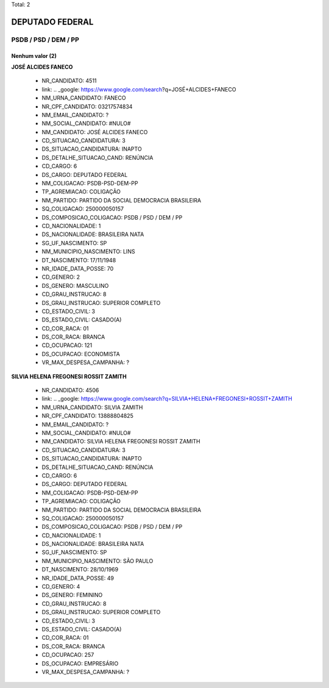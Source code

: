 Total: 2

DEPUTADO FEDERAL
================

PSDB / PSD / DEM / PP
---------------------

Nenhum valor (2)
........

**JOSÉ ALCIDES FANECO**

  - NR_CANDIDATO: 4511
  - link: .. _google: https://www.google.com/search?q=JOSÉ+ALCIDES+FANECO
  - NM_URNA_CANDIDATO: FANECO
  - NR_CPF_CANDIDATO: 03217574834
  - NM_EMAIL_CANDIDATO: ?
  - NM_SOCIAL_CANDIDATO: #NULO#
  - NM_CANDIDATO: JOSÉ ALCIDES FANECO
  - CD_SITUACAO_CANDIDATURA: 3
  - DS_SITUACAO_CANDIDATURA: INAPTO
  - DS_DETALHE_SITUACAO_CAND: RENÚNCIA
  - CD_CARGO: 6
  - DS_CARGO: DEPUTADO FEDERAL
  - NM_COLIGACAO: PSDB-PSD-DEM-PP
  - TP_AGREMIACAO: COLIGAÇÃO
  - NM_PARTIDO: PARTIDO DA SOCIAL DEMOCRACIA BRASILEIRA
  - SQ_COLIGACAO: 250000050157
  - DS_COMPOSICAO_COLIGACAO: PSDB / PSD / DEM / PP
  - CD_NACIONALIDADE: 1
  - DS_NACIONALIDADE: BRASILEIRA NATA
  - SG_UF_NASCIMENTO: SP
  - NM_MUNICIPIO_NASCIMENTO: LINS
  - DT_NASCIMENTO: 17/11/1948
  - NR_IDADE_DATA_POSSE: 70
  - CD_GENERO: 2
  - DS_GENERO: MASCULINO
  - CD_GRAU_INSTRUCAO: 8
  - DS_GRAU_INSTRUCAO: SUPERIOR COMPLETO
  - CD_ESTADO_CIVIL: 3
  - DS_ESTADO_CIVIL: CASADO(A)
  - CD_COR_RACA: 01
  - DS_COR_RACA: BRANCA
  - CD_OCUPACAO: 121
  - DS_OCUPACAO: ECONOMISTA
  - VR_MAX_DESPESA_CAMPANHA: ?


**SILVIA HELENA FREGONESI ROSSIT ZAMITH**

  - NR_CANDIDATO: 4506
  - link: .. _google: https://www.google.com/search?q=SILVIA+HELENA+FREGONESI+ROSSIT+ZAMITH
  - NM_URNA_CANDIDATO: SILVIA ZAMITH
  - NR_CPF_CANDIDATO: 13888804825
  - NM_EMAIL_CANDIDATO: ?
  - NM_SOCIAL_CANDIDATO: #NULO#
  - NM_CANDIDATO: SILVIA HELENA FREGONESI ROSSIT ZAMITH
  - CD_SITUACAO_CANDIDATURA: 3
  - DS_SITUACAO_CANDIDATURA: INAPTO
  - DS_DETALHE_SITUACAO_CAND: RENÚNCIA
  - CD_CARGO: 6
  - DS_CARGO: DEPUTADO FEDERAL
  - NM_COLIGACAO: PSDB-PSD-DEM-PP
  - TP_AGREMIACAO: COLIGAÇÃO
  - NM_PARTIDO: PARTIDO DA SOCIAL DEMOCRACIA BRASILEIRA
  - SQ_COLIGACAO: 250000050157
  - DS_COMPOSICAO_COLIGACAO: PSDB / PSD / DEM / PP
  - CD_NACIONALIDADE: 1
  - DS_NACIONALIDADE: BRASILEIRA NATA
  - SG_UF_NASCIMENTO: SP
  - NM_MUNICIPIO_NASCIMENTO: SÃO PAULO
  - DT_NASCIMENTO: 28/10/1969
  - NR_IDADE_DATA_POSSE: 49
  - CD_GENERO: 4
  - DS_GENERO: FEMININO
  - CD_GRAU_INSTRUCAO: 8
  - DS_GRAU_INSTRUCAO: SUPERIOR COMPLETO
  - CD_ESTADO_CIVIL: 3
  - DS_ESTADO_CIVIL: CASADO(A)
  - CD_COR_RACA: 01
  - DS_COR_RACA: BRANCA
  - CD_OCUPACAO: 257
  - DS_OCUPACAO: EMPRESÁRIO
  - VR_MAX_DESPESA_CAMPANHA: ?


